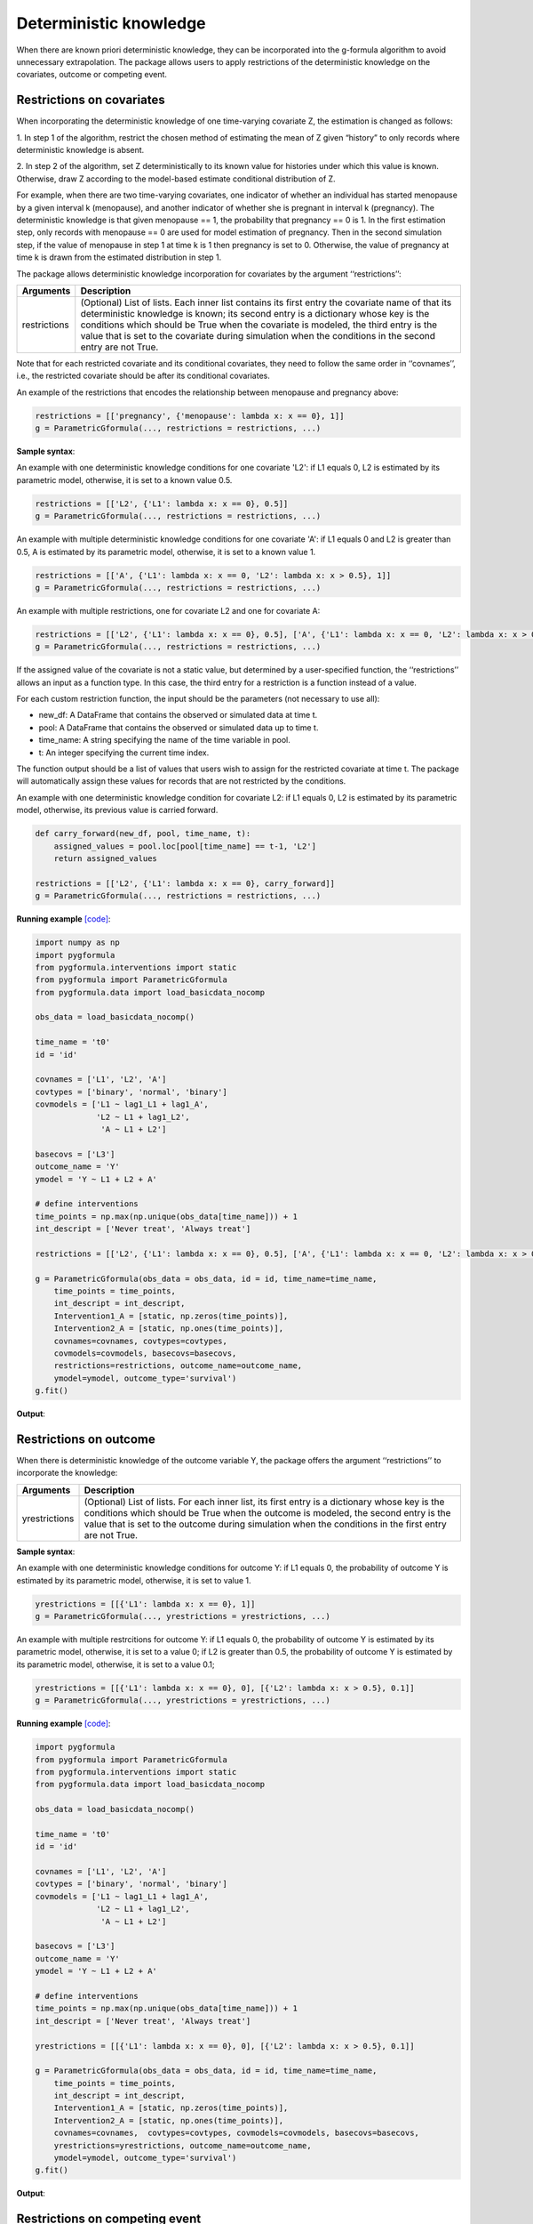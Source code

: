 .. _Deterministic knowledge:


Deterministic knowledge
==============================================
When there are known priori deterministic knowledge, they can be incorporated into the g-formula algorithm to avoid unnecessary
extrapolation. The package allows users to apply restrictions of the deterministic knowledge on the covariates,
outcome or competing event.


Restrictions on covariates
-------------------------------

When incorporating the deterministic knowledge of one time-varying covariate Z, the estimation is changed as follows:

1. In step 1 of the algorithm, restrict the chosen method of estimating the mean of Z given
“history” to only records where deterministic knowledge is absent.

2. In step 2 of the algorithm, set Z deterministically to its known value for histories under which this
value is known. Otherwise, draw Z according to the model-based estimate conditional distribution of Z.

For example, when there are two time-varying covariates, one indicator of whether an individual has started menopause
by a given interval k (menopause), and another indicator of whether she is pregnant in interval k (pregnancy).
The deterministic knowledge is that given menopause == 1, the probability that pregnancy == 0 is 1. In the first
estimation step, only records with menopause == 0 are used for model estimation of pregnancy. Then in the second
simulation step, if the value of menopause in step 1 at time k is 1 then pregnancy is set to 0. Otherwise, the value
of pregnancy at time k is drawn from the estimated distribution in step 1.

The package allows deterministic knowledge incorporation for covariates by the argument ‘‘restrictions’’:

.. list-table::
    :header-rows: 1

    * - Arguments
      - Description
    * - restrictions
      - (Optional) List of lists. Each inner list contains its first entry the covariate name of that its deterministic knowledge
        is known; its second entry is a dictionary whose key is the conditions which should be True when the covariate
        is modeled, the third entry is the value that is set to the covariate during simulation when the conditions
        in the second entry are not True.

Note that for each restricted covariate and its conditional covariates, they need to follow the same order in ‘‘covnames’’, i.e.,
the restricted covariate should be after its conditional covariates.

An example of the restrictions that encodes the relationship between menopause and pregnancy above:

.. code-block::

        restrictions = [['pregnancy', {'menopause': lambda x: x == 0}, 1]]
        g = ParametricGformula(..., restrictions = restrictions, ...)

**Sample syntax**:

An example with one deterministic knowledge conditions for one covariate 'L2': if L1 equals 0, L2 is estimated
by its parametric model, otherwise, it is set to a known value 0.5.

.. code-block::

      restrictions = [['L2', {'L1': lambda x: x == 0}, 0.5]]
      g = ParametricGformula(..., restrictions = restrictions, ...)

An example with multiple deterministic knowledge conditions for one covariate 'A': if L1 equals 0 and L2 is greater than 0.5, A is estimated
by its parametric model, otherwise, it is set to a known value 1.

.. code-block::

      restrictions = [['A', {'L1': lambda x: x == 0, 'L2': lambda x: x > 0.5}, 1]]
      g = ParametricGformula(..., restrictions = restrictions, ...)

An example with multiple restrictions, one for covariate L2 and one for covariate A:

.. code-block::

      restrictions = [['L2', {'L1': lambda x: x == 0}, 0.5], ['A', {'L1': lambda x: x == 0, 'L2': lambda x: x > 0.5}, 1]]
      g = ParametricGformula(..., restrictions = restrictions, ...)

If the assigned value of the covariate is not a static value, but determined by a user-specified function,
the ‘‘restrictions’’ allows an input as a function type. In this case, the third entry for a restriction is a function
instead of a value.

For each custom restriction function, the input should be the parameters (not necessary to use all):

* new_df: A DataFrame that contains the observed or simulated data at time t.
* pool: A DataFrame that contains the observed or simulated data up to time t.
* time_name: A string specifying the name of the time variable in pool.
* t: An integer specifying the current time index.

The function output should be a list of values that users wish to assign for the restricted covariate at time t.
The package will automatically assign these values for records that are not restricted by the conditions.

An example with one deterministic knowledge condition for covariate L2: if L1 equals 0, L2 is estimated
by its parametric model, otherwise, its previous value is carried forward.

.. code-block::

      def carry_forward(new_df, pool, time_name, t):
          assigned_values = pool.loc[pool[time_name] == t-1, 'L2']
          return assigned_values

      restrictions = [['L2', {'L1': lambda x: x == 0}, carry_forward]]
      g = ParametricGformula(..., restrictions = restrictions, ...)

**Running example** `[code] <https://github.com/CausalInference/pygformula/blob/main/running_examples/test_restrictions.py>`_:

.. code-block::

        import numpy as np
        import pygformula
        from pygformula.interventions import static
        from pygformula import ParametricGformula
        from pygformula.data import load_basicdata_nocomp

        obs_data = load_basicdata_nocomp()

        time_name = 't0'
        id = 'id'

        covnames = ['L1', 'L2', 'A']
        covtypes = ['binary', 'normal', 'binary']
        covmodels = ['L1 ~ lag1_L1 + lag1_A',
                     'L2 ~ L1 + lag1_L2',
                      'A ~ L1 + L2']

        basecovs = ['L3']
        outcome_name = 'Y'
        ymodel = 'Y ~ L1 + L2 + A'

        # define interventions
        time_points = np.max(np.unique(obs_data[time_name])) + 1
        int_descript = ['Never treat', 'Always treat']

        restrictions = [['L2', {'L1': lambda x: x == 0}, 0.5], ['A', {'L1': lambda x: x == 0, 'L2': lambda x: x > 0.5}, 1]]

        g = ParametricGformula(obs_data = obs_data, id = id, time_name=time_name,
            time_points = time_points,
            int_descript = int_descript,
            Intervention1_A = [static, np.zeros(time_points)],
            Intervention2_A = [static, np.ones(time_points)],
            covnames=covnames, covtypes=covtypes,
            covmodels=covmodels, basecovs=basecovs,
            restrictions=restrictions, outcome_name=outcome_name,
            ymodel=ymodel, outcome_type='survival')
        g.fit()


**Output**:

    .. image:: ../media/restriction_example_output.png
         :align: center


Restrictions on outcome
---------------------------------

When there is deterministic knowledge of the outcome variable Y, the package offers the argument
‘‘restrictions’’ to incorporate the knowledge:

.. list-table::
    :header-rows: 1

    * - Arguments
      - Description
    * - yrestrictions
      - (Optional) List of lists. For each inner list, its first entry is a dictionary whose key is the conditions which
        should be True when the outcome is modeled, the second entry is the value that is set to the outcome during
        simulation when the conditions in the first entry are not True.


**Sample syntax**:

An example with one deterministic knowledge conditions for outcome Y: if L1 equals 0, the probability of outcome Y is estimated
by its parametric model, otherwise, it is set to value 1.

.. code-block::

      yrestrictions = [[{'L1': lambda x: x == 0}, 1]]
      g = ParametricGformula(..., yrestrictions = yrestrictions, ...)

An example with multiple restrcitions for outcome Y: if L1 equals 0,
the probability of outcome Y is estimated by its parametric model, otherwise, it is set to a value 0; if L2 is greater than 0.5,
the probability of outcome Y is estimated by its parametric model, otherwise, it is set to a value 0.1;

.. code-block::

      yrestrictions = [[{'L1': lambda x: x == 0}, 0], [{'L2': lambda x: x > 0.5}, 0.1]]
      g = ParametricGformula(..., yrestrictions = yrestrictions, ...)


**Running example** `[code] <https://github.com/CausalInference/pygformula/blob/main/running_examples/test_yrestrictions.py>`_:

.. code-block::

        import pygformula
        from pygformula import ParametricGformula
        from pygformula.interventions import static
        from pygformula.data import load_basicdata_nocomp

        obs_data = load_basicdata_nocomp()

        time_name = 't0'
        id = 'id'

        covnames = ['L1', 'L2', 'A']
        covtypes = ['binary', 'normal', 'binary']
        covmodels = ['L1 ~ lag1_L1 + lag1_A',
                     'L2 ~ L1 + lag1_L2',
                      'A ~ L1 + L2']

        basecovs = ['L3']
        outcome_name = 'Y'
        ymodel = 'Y ~ L1 + L2 + A'

        # define interventions
        time_points = np.max(np.unique(obs_data[time_name])) + 1
        int_descript = ['Never treat', 'Always treat']

        yrestrictions = [[{'L1': lambda x: x == 0}, 0], [{'L2': lambda x: x > 0.5}, 0.1]]

        g = ParametricGformula(obs_data = obs_data, id = id, time_name=time_name,
            time_points = time_points,
            int_descript = int_descript,
            Intervention1_A = [static, np.zeros(time_points)],
            Intervention2_A = [static, np.ones(time_points)],
            covnames=covnames,  covtypes=covtypes, covmodels=covmodels, basecovs=basecovs,
            yrestrictions=yrestrictions, outcome_name=outcome_name,
            ymodel=ymodel, outcome_type='survival')
        g.fit()


**Output**:

    .. image:: ../media/yrestriction_example_output.png
         :align: center


Restrictions on competing event
-----------------------------------

When there is a competing event D and there is known deterministic knowledge of the competing event,
the package offers the argument ‘‘compevent_restrictions’’ for incorporation:

.. list-table::
    :header-rows: 1

    * - Arguments
      - Description
    * - compevent_restrictions
      - (Optional) List of lists. For each inner list, its first entry is a dictionary whose key is the conditions which
        should be True when the competing event is modeled, the second entry is the value that is set to the competing
        event during simulation when the conditions in the first entry are not True. Only applicable for survival outcomes.


**Sample syntax**:

An example with one deterministic knowledge conditions for competing event D: if L1 equals 0, the probability of competing
event is estimated by its parametric model, otherwise, it is set to a value 1.

.. code-block::

      compevent_restrictions = [{'L1': lambda x: x == 0}, 1]
      g = ParametricGformula(..., compevent_restrictions = compevent_restrictions, ...)

An example with multiple restrictions for competing event D: if L1 equals 0, the probability of competing
event is estimated by its parametric model, otherwise, it is set to a value 1; if L2 is greater than 0.5,
the probability of competing event is estimated by its parametric model, otherwise,
it is set to a value 0.1;

.. code-block::

      compevent_restrictions = [[{'L1': lambda x: x == 0}, 0], [{'L2': lambda x: x > 0.5}, 0.1]]
      g = ParametricGformula(..., compevent_restrictions = compevent_restrictions, ...)


**Running example** `[code] <https://github.com/CausalInference/pygformula/blob/main/running_examples/test_comp_restrictions.py>`_:

.. code-block::

        import pygformula
        from pygformula import ParametricGformula
        from pygformula.interventions import static
        from pygformula.data import load_basicdata

        obs_data = load_basicdata()

        covnames = ['L1', 'L2', 'A']
        covtypes = ['binary', 'bounded normal', 'binary']
        covmodels = ['L1 ~ lag1_A + lag2_A + lag_cumavg1_L1 + lag_cumavg1_L2 + L3 + t0',
                     'L2 ~ lag1_A + L1 + lag_cumavg1_L1 + lag_cumavg1_L2  + L3 + t0',
                     'A ~ lag1_A + L1 + L2 +lag_cumavg1_L1 + lag_cumavg1_L2 + L3 + t0']

        outcome_model = 'Y ~ A + L1 + L2 + L3 + lag1_A + lag1_L1 + lag1_L2'

        time_name = 't0'
        id = 'id'
        outcome_name = 'Y'
        basecovs = ['L3']

        compevent_name = 'D'
        compevent_model = 'D ~ A + L1 + L2 + L3 + t0'
        compevent_cens = False

        time_points = np.max(np.unique(obs_data[time_name])) + 1
        int_descript = ['Never treat', 'Always treat']

        compevent_restrictions = [[{'L1': lambda x: x == 0}, 0], [{'L2': lambda x: x > 0.5}, 0.1]]

        g = ParametricGformula(obs_data = obs_data, id = id, time_points = time_points,
            time_name=time_name, int_descript = int_descript,
            Intervention1_A = [static, np.zeros(time_points)],
            Intervention2_A = [static, np.ones(time_points)],
            basecovs =basecovs, covnames=covnames,
            covtypes=covtypes, covmodels=covmodels,
            compevent_restrictions = compevent_restrictions,
            compevent_cens= compevent_cens, compevent_name = compevent_name,
            compevent_model=compevent_model, outcome_name=outcome_name,
            outcome_type='survival', ymodel=ymodel)
        g.fit()


**Output**:

    .. image:: ../media/comp_restriction_example_output.png
         :align: center